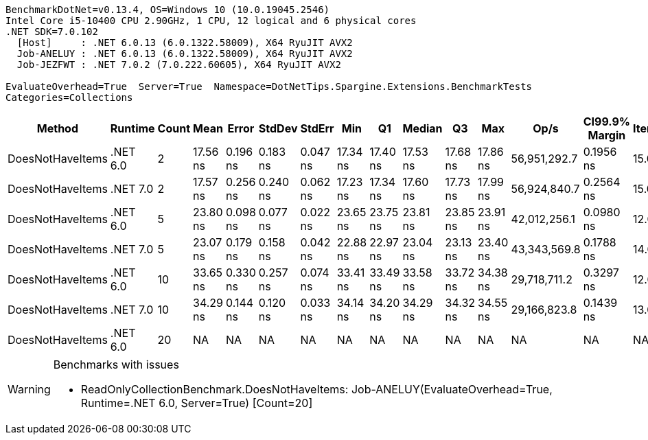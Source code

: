 ....
BenchmarkDotNet=v0.13.4, OS=Windows 10 (10.0.19045.2546)
Intel Core i5-10400 CPU 2.90GHz, 1 CPU, 12 logical and 6 physical cores
.NET SDK=7.0.102
  [Host]     : .NET 6.0.13 (6.0.1322.58009), X64 RyuJIT AVX2
  Job-ANELUY : .NET 6.0.13 (6.0.1322.58009), X64 RyuJIT AVX2
  Job-JEZFWT : .NET 7.0.2 (7.0.222.60605), X64 RyuJIT AVX2

EvaluateOverhead=True  Server=True  Namespace=DotNetTips.Spargine.Extensions.BenchmarkTests  
Categories=Collections  
....
[options="header"]
|===
|            Method|   Runtime|  Count|      Mean|     Error|    StdDev|    StdErr|       Min|        Q1|    Median|        Q3|       Max|          Op/s|  CI99.9% Margin|  Iterations|  Kurtosis|  MValue|  Skewness|  Rank|  LogicalGroup|  Baseline|  Code Size|  Allocated
|  DoesNotHaveItems|  .NET 6.0|      2|  17.56 ns|  0.196 ns|  0.183 ns|  0.047 ns|  17.34 ns|  17.40 ns|  17.53 ns|  17.68 ns|  17.86 ns|  56,951,292.7|       0.1956 ns|       15.00|     1.632|   2.000|    0.4055|     1|             *|        No|      186 B|       32 B
|  DoesNotHaveItems|  .NET 7.0|      2|  17.57 ns|  0.256 ns|  0.240 ns|  0.062 ns|  17.23 ns|  17.34 ns|  17.60 ns|  17.73 ns|  17.99 ns|  56,924,840.7|       0.2564 ns|       15.00|     1.779|   2.000|    0.1162|     1|             *|        No|      177 B|       32 B
|  DoesNotHaveItems|  .NET 6.0|      5|  23.80 ns|  0.098 ns|  0.077 ns|  0.022 ns|  23.65 ns|  23.75 ns|  23.81 ns|  23.85 ns|  23.91 ns|  42,012,256.1|       0.0980 ns|       12.00|     1.905|   2.000|   -0.3322|     3|             *|        No|      186 B|       32 B
|  DoesNotHaveItems|  .NET 7.0|      5|  23.07 ns|  0.179 ns|  0.158 ns|  0.042 ns|  22.88 ns|  22.97 ns|  23.04 ns|  23.13 ns|  23.40 ns|  43,343,569.8|       0.1788 ns|       14.00|     2.240|   2.000|    0.6905|     2|             *|        No|      177 B|       32 B
|  DoesNotHaveItems|  .NET 6.0|     10|  33.65 ns|  0.330 ns|  0.257 ns|  0.074 ns|  33.41 ns|  33.49 ns|  33.58 ns|  33.72 ns|  34.38 ns|  29,718,711.2|       0.3297 ns|       12.00|     5.576|   2.000|    1.7822|     4|             *|        No|      186 B|       32 B
|  DoesNotHaveItems|  .NET 7.0|     10|  34.29 ns|  0.144 ns|  0.120 ns|  0.033 ns|  34.14 ns|  34.20 ns|  34.29 ns|  34.32 ns|  34.55 ns|  29,166,823.8|       0.1439 ns|       13.00|     2.397|   2.000|    0.6330|     5|             *|        No|      177 B|       32 B
|  DoesNotHaveItems|  .NET 6.0|     20|        NA|        NA|        NA|        NA|        NA|        NA|        NA|        NA|        NA|            NA|              NA|          NA|        NA|      NA|        NA|     ?|             *|        No|          -|          -
|===

[WARNING]
.Benchmarks with issues
====
* ReadOnlyCollectionBenchmark.DoesNotHaveItems: Job-ANELUY(EvaluateOverhead=True, Runtime=.NET 6.0, Server=True) [Count=20]
====
